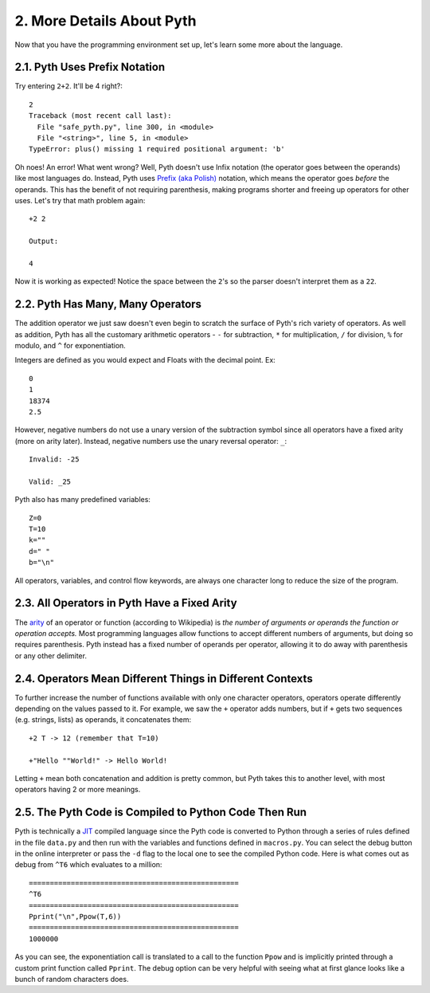2. More Details About Pyth
**************************

Now that you have the programming environment set up, let's learn some more about the language.

2.1. Pyth Uses Prefix Notation
==============================

Try entering ``2+2``. It'll be 4 right?::

	2
	Traceback (most recent call last):
	  File "safe_pyth.py", line 300, in <module>
	  File "<string>", line 5, in <module>
	TypeError: plus() missing 1 required positional argument: 'b'

Oh noes! An error! What went wrong? Well, Pyth doesn't use Infix notation (the operator goes between the operands) like most languages do. Instead, Pyth uses `Prefix (aka Polish) <http://en.wikipedia.org/wiki/Polish_notation>`_ notation, which means the operator goes *before* the operands. This has the benefit of not requiring parenthesis, making programs shorter and freeing up operators for other uses. Let's try that math problem again::

	+2 2
	
	Output:

	4

Now it is working as expected! Notice the space between the ``2``'s so the parser doesn't interpret them as a ``22``.

2.2. Pyth Has Many, Many Operators
==================================

The addition operator we just saw doesn't even begin to scratch the surface of Pyth's rich variety of operators. As well as addition, Pyth has all the customary arithmetic operators - ``-`` for subtraction, ``*`` for multiplication, ``/`` for division, ``%`` for modulo, and ``^`` for exponentiation. 

Integers are defined as you would expect and Floats with the decimal point. Ex::

	0
	1
	18374
	2.5

However, negative numbers do not use a unary version of the subtraction symbol since all operators have a fixed arity (more on arity later). Instead, negative numbers use the unary reversal operator: ``_``::

	Invalid: -25

	Valid: _25

Pyth also has many predefined variables::

	Z=0
	T=10
	k=""
	d=" "
	b="\n"

All operators, variables, and control flow keywords, are always one character long to reduce the size of the program.

2.3. All Operators in Pyth Have a Fixed Arity
=============================================

The `arity <http://en.wikipedia.org/wiki/Arity>`_ of an operator or function (according to Wikipedia) is *the number of arguments or operands the function or operation accepts.* Most programming languages allow functions to accept different numbers of arguments, but doing so requires parenthesis. Pyth instead has a fixed number of operands per operator, allowing it to do away with parenthesis or any other delimiter.

2.4. Operators Mean Different Things in Different Contexts
==========================================================

To further increase the number of functions available with only one character operators, operators operate differently depending on the values passed to it. For example, we saw the ``+`` operator adds numbers, but if ``+`` gets two sequences (e.g. strings, lists) as operands, it concatenates them::

	+2 T -> 12 (remember that T=10)

	+"Hello ""World!" -> Hello World!

Letting ``+`` mean both concatenation and addition is pretty common, but Pyth takes this to another level, with most operators having 2 or more meanings.

2.5. The Pyth Code is Compiled to Python Code Then Run
======================================================

Pyth is technically a `JIT <http://en.wikipedia.org/wiki/Just-in-time_compilation>`_ compiled language since the Pyth code is converted to Python through a series of rules defined in the file ``data.py`` and then run with the variables and functions defined in ``macros.py``. You can select the debug button in the online interpreter or pass the ``-d`` flag to the local one to see the compiled Python code. Here is what comes out as debug from ``^T6`` which evaluates to a million::

	==================================================
	^T6
	==================================================
	Pprint("\n",Ppow(T,6))
	==================================================
	1000000

As you can see, the exponentiation call is translated to a call to the function ``Ppow`` and is implicitly printed through a custom print function called ``Pprint``. The debug option can be very helpful with seeing what at first glance looks like a bunch of random characters does.
